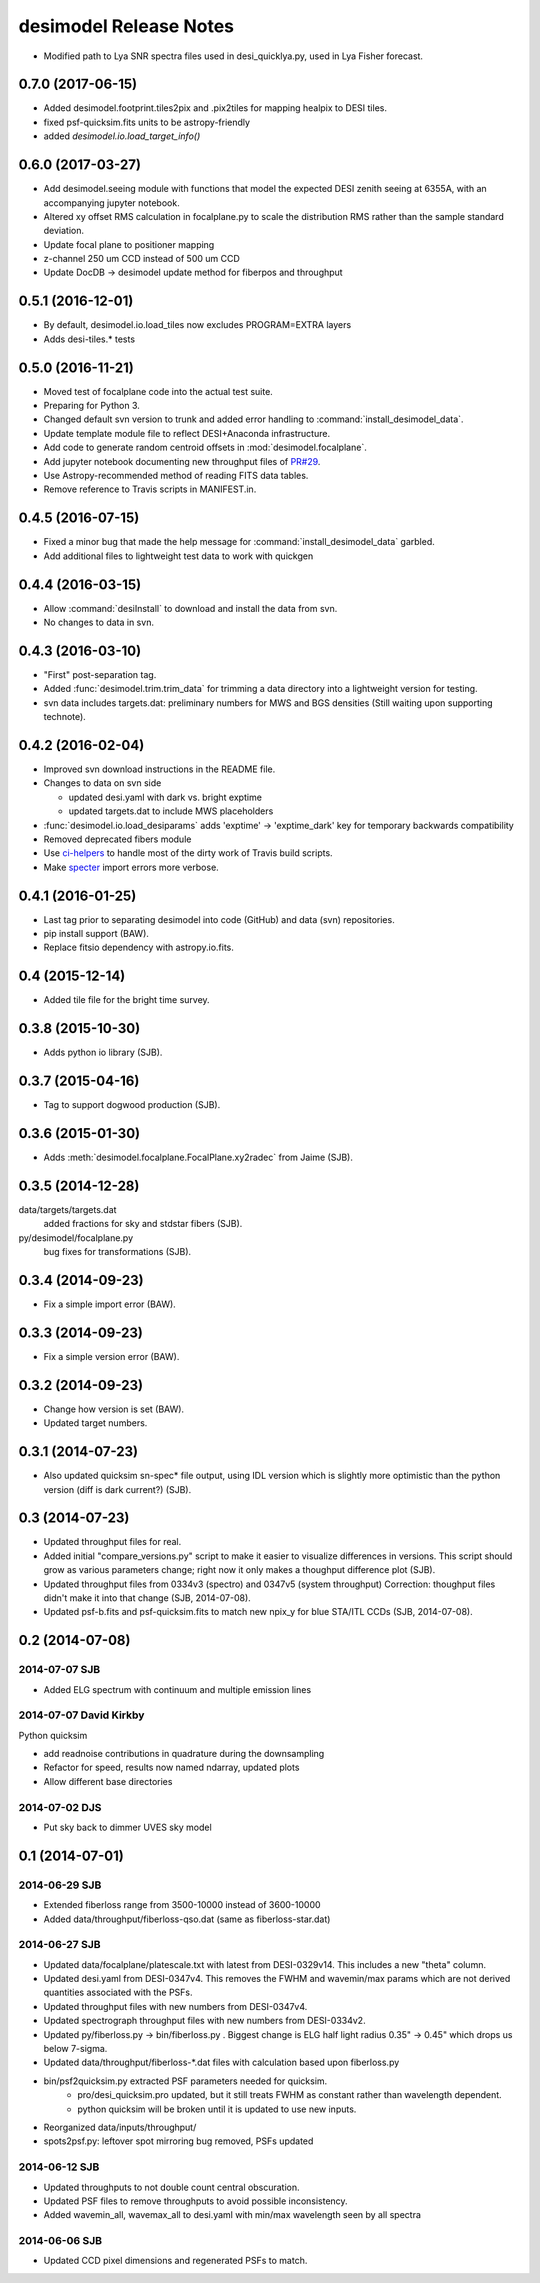 =======================
desimodel Release Notes
=======================

* Modified path to Lya SNR spectra files used in desi_quicklya.py, used in Lya Fisher forecast.

0.7.0 (2017-06-15)
------------------

* Added desimodel.footprint.tiles2pix and .pix2tiles for mapping healpix
  to DESI tiles.
* fixed psf-quicksim.fits units to be astropy-friendly
* added `desimodel.io.load_target_info()`

0.6.0 (2017-03-27)
------------------

* Add desimodel.seeing module with functions that model the expected DESI
  zenith seeing at 6355A, with an accompanying jupyter notebook.
* Altered xy offset RMS calculation in focalplane.py to scale the distribution
  RMS rather than the sample standard deviation.
* Update focal plane to positioner mapping
* z-channel 250 um CCD instead of 500 um CCD
* Update DocDB -> desimodel update method for fiberpos and throughput

0.5.1 (2016-12-01)
------------------

* By default, desimodel.io.load_tiles now excludes PROGRAM=EXTRA layers
* Adds desi-tiles.* tests

0.5.0 (2016-11-21)
------------------

* Moved test of focalplane code into the actual test suite.
* Preparing for Python 3.
* Changed default svn version to trunk and added error handling to
  :command:`install_desimodel_data`.
* Update template module file to reflect DESI+Anaconda infrastructure.
* Add code to generate random centroid offsets in :mod:`desimodel.focalplane`.
* Add jupyter notebook documenting new throughput files of `PR#29`_.
* Use Astropy-recommended method of reading FITS data tables.
* Remove reference to Travis scripts in MANIFEST.in.

.. _`PR#29`: https://github.com/desihub/desimodel/pull/29

0.4.5 (2016-07-15)
------------------

* Fixed a minor bug that made the help message for :command:`install_desimodel_data`
  garbled.
* Add additional files to lightweight test data to work with quickgen

0.4.4 (2016-03-15)
------------------

* Allow :command:`desiInstall` to download and install the data from svn.
* No changes to data in svn.

0.4.3 (2016-03-10)
------------------

* "First" post-separation tag.
* Added :func:`desimodel.trim.trim_data` for trimming a data directory into a
  lightweight version for testing.
* svn data includes targets.dat: preliminary numbers for MWS and BGS densities
  (Still waiting upon supporting technote).

0.4.2 (2016-02-04)
------------------

* Improved svn download instructions in the README file.
* Changes to data on svn side

  * updated desi.yaml with dark vs. bright exptime
  * updated targets.dat to include MWS placeholders

* :func:`desimodel.io.load_desiparams` adds 'exptime' -> 'exptime_dark' key for temporary
  backwards compatibility
* Removed deprecated fibers module
* Use `ci-helpers`_ to handle most of the dirty work of Travis build scripts.
* Make `specter`_ import errors more verbose.

.. _`ci-helpers`: https://github.com/astropy/ci-helpers
.. _`specter`: https://github.com/desihub/specter

0.4.1 (2016-01-25)
------------------

* Last tag prior to separating desimodel into code (GitHub) and data (svn)
  repositories.
* pip install support (BAW).
* Replace fitsio dependency with astropy.io.fits.

0.4 (2015-12-14)
----------------

* Added tile file for the bright time survey.

0.3.8 (2015-10-30)
------------------

* Adds python io library (SJB).

0.3.7 (2015-04-16)
------------------

* Tag to support dogwood production (SJB).

0.3.6 (2015-01-30)
------------------

* Adds :meth:`desimodel.focalplane.FocalPlane.xy2radec` from Jaime (SJB).

0.3.5 (2014-12-28)
------------------

data/targets/targets.dat
    added fractions for sky and stdstar fibers (SJB).

py/desimodel/focalplane.py
    bug fixes for transformations (SJB).

0.3.4 (2014-09-23)
------------------

* Fix a simple import error (BAW).

0.3.3 (2014-09-23)
------------------

* Fix a simple version error (BAW).

0.3.2 (2014-09-23)
------------------

* Change how version is set (BAW).
* Updated target numbers.

0.3.1 (2014-07-23)
------------------

* Also updated quicksim sn-spec* file output, using IDL version which is slightly
  more optimistic than the python version (diff is dark current?) (SJB).

0.3 (2014-07-23)
----------------

* Updated throughput files for real.
* Added initial "compare_versions.py" script to make it easier to visualize
  differences in versions.  This script should grow as various parameters
  change; right now it only makes a thoughput difference plot (SJB).
* Updated throughput files from 0334v3 (spectro) and 0347v5 (system throughput)
  Correction: thoughput files didn't make it into that change (SJB, 2014-07-08).
* Updated psf-b.fits and psf-quicksim.fits to match new npix_y for blue
  STA/ITL CCDs (SJB, 2014-07-08).

0.2 (2014-07-08)
----------------

2014-07-07 SJB
~~~~~~~~~~~~~~

* Added ELG spectrum with continuum and multiple emission lines

2014-07-07 David Kirkby
~~~~~~~~~~~~~~~~~~~~~~~

Python quicksim

* add readnoise contributions in quadrature during the downsampling
* Refactor for speed, results now named ndarray, updated plots
* Allow different base directories

2014-07-02 DJS
~~~~~~~~~~~~~~

* Put sky back to dimmer UVES sky model

0.1 (2014-07-01)
----------------

2014-06-29 SJB
~~~~~~~~~~~~~~

* Extended fiberloss range from 3500-10000 instead of 3600-10000
* Added data/throughput/fiberloss-qso.dat (same as fiberloss-star.dat)

2014-06-27 SJB
~~~~~~~~~~~~~~

* Updated data/focalplane/platescale.txt with latest from DESI-0329v14.
  This includes a new "theta" column.
* Updated desi.yaml from DESI-0347v4.  This removes the FWHM and wavemin/max
  params which are not derived quantities associated with the PSFs.
* Updated throughput files with new numbers from DESI-0347v4.
* Updated spectrograph throughput files with new numbers from DESI-0334v2.
* Updated py/fiberloss.py -> bin/fiberloss.py .  Biggest change is ELG
  half light radius 0.35" -> 0.45" which drops us below 7-sigma.
* Updated data/throughput/fiberloss-\*.dat files with calculation based
  upon fiberloss.py
* bin/psf2quicksim.py extracted PSF parameters needed for quicksim.
    - pro/desi_quicksim.pro updated, but it still treats FWHM as constant
      rather than wavelength dependent.
    - python quicksim will be broken until it is updated to use new inputs.
* Reorganized data/inputs/throughput/
* spots2psf.py: leftover spot mirroring bug removed, PSFs updated

2014-06-12 SJB
~~~~~~~~~~~~~~

* Updated throughputs to not double count central obscuration.
* Updated PSF files to remove throughputs to avoid possible inconsistency.
* Added wavemin_all, wavemax_all to desi.yaml with min/max wavelength
  seen by all spectra

2014-06-06 SJB
~~~~~~~~~~~~~~

* Updated CCD pixel dimensions and regenerated PSFs to match.
